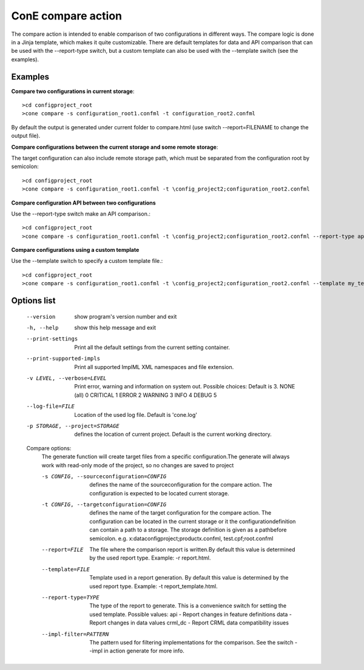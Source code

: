 ConE compare action
===================
The compare action is intended to enable comparison of two configurations in different ways. The 
compare logic is done in a Jinja template, which makes it quite customizable. There are default
templates for data and API comparison that can be used with the --report-type switch, but a custom
template can also be used with the --template switch (see the examples).

Examples
--------

**Compare two configurations in current storage**::

    >cd configproject_root
    >cone compare -s configuration_root1.confml -t configuration_root2.confml

By default the output is generated under current folder to compare.html (use switch --report=FILENAME
to change the output file).

**Compare configurations between the current storage and some remote storage**:

The target configuration can also include remote storage path, which must be separated from the 
configuration root by semicolon::

    >cd configproject_root
    >cone compare -s configuration_root1.confml -t \config_project2;configuration_root2.confml

**Compare configuration API between two configurations**

Use the --report-type switch make an API comparison.::

    >cd configproject_root
    >cone compare -s configuration_root1.confml -t \config_project2;configuration_root2.confml --report-type api

**Compare configurations using a custom template**

Use the --template switch to specify a custom template file.::

    >cd configproject_root
    >cone compare -s configuration_root1.confml -t \config_project2;configuration_root2.confml --template my_template.html

Options list
------------
  --version             show program's version number and exit
  -h, --help            show this help message and exit
  --print-settings      Print all the default settings from the current
                        setting container.
  --print-supported-impls
                        Print all supported ImplML XML namespaces and file
                        extension.
  -v LEVEL, --verbose=LEVEL
                        Print error, warning and information on system out.
                        Possible choices: Default is 3.
                        NONE (all)    0
                        CRITICAL      1
                        ERROR         2
                        WARNING       3
                        INFO          4
                        DEBUG         5
  --log-file=FILE       Location of the used log file. Default is 'cone.log'
  -p STORAGE, --project=STORAGE
                        defines the location of current project. Default is
                        the current working directory.

  Compare options:
    The generate function will create target files from a specific
    configuration.The generate will always work with read-only mode of the
    project, so no changes are saved to project

    -s CONFIG, --sourceconfiguration=CONFIG
                        defines the name of the sourceconfiguration for the
                        compare action. The configuration is expected to be
                        located current storage.
    -t CONFIG, --targetconfiguration=CONFIG
                        defines the name of the target configuration for the
                        compare action. The configuration can be located in
                        the current storage or it the configurationdefinition
                        can contain a path to a storage. The storage
                        definition is given as a pathbefore semicolon. e.g.
                        x:\data\configproject;productx.confml,
                        test.cpf;root.confml
    --report=FILE       The file where the comparison report is written.By
                        default this value is determined by the used report
                        type. Example: -r report.html.
    --template=FILE     Template used in a report generation. By default this
                        value is determined by the used report type. Example:
                        -t report_template.html.
    --report-type=TYPE  The type of the report to generate. This is a
                        convenience switch for setting the used template.
                        Possible values:
                        api  - Report changes in feature definitions
                        data - Report changes in data values
                        crml_dc - Report CRML data compatibility issues
    --impl-filter=PATTERN
                        The pattern used for filtering implementations for the
                        comparison. See the switch --impl in action generate
                        for more info.
